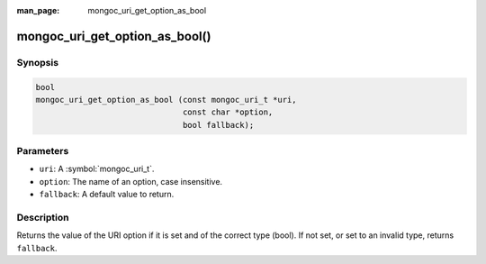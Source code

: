:man_page: mongoc_uri_get_option_as_bool

mongoc_uri_get_option_as_bool()
===============================

Synopsis
--------

.. code-block:: c

  bool
  mongoc_uri_get_option_as_bool (const mongoc_uri_t *uri,
                                 const char *option,
                                 bool fallback);

Parameters
----------

* ``uri``: A :symbol:`mongoc_uri_t`.
* ``option``: The name of an option, case insensitive.
* ``fallback``: A default value to return.

Description
-----------

Returns the value of the URI option if it is set and of the correct type (bool). If not set, or set to an invalid type, returns ``fallback``.

